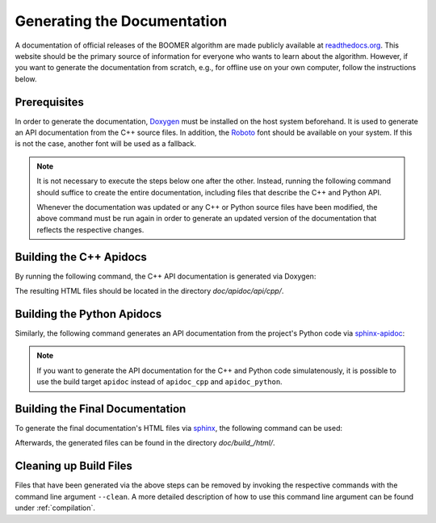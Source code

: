 .. _documentation:

Generating the Documentation
============================

A documentation of official releases of the BOOMER algorithm are made publicly available at `readthedocs.org <https://mlrl-boomer.readthedocs.io/en/latest/>`__. This website should be the primary source of information for everyone who wants to learn about the algorithm. However, if you want to generate the documentation from scratch, e.g., for offline use on your own computer, follow the instructions below.

Prerequisites
-------------

In order to generate the documentation, `Doxygen <https://sourceforge.net/projects/doxygen/>`__ must be installed on the host system beforehand. It is used to generate an API documentation from the C++ source files. In addition, the `Roboto <https://fonts.google.com/specimen/Roboto>`__ font should be available on your system. If this is not the case, another font will be used as a fallback.

.. note::
    It is not necessary to execute the steps below one after the other. Instead, running the following command should suffice to create the entire documentation, including files that describe the C++ and Python API.

    .. tab:: Linux

       .. code-block:: text

          ./build doc

    .. tab:: MacOS

       .. code-block:: text

          ./build doc

    .. tab:: Windows

       .. code-block:: text

          build.bat doc

    Whenever the documentation was updated or any C++ or Python source files have been modified, the above command must be run again in order to generate an updated version of the documentation that reflects the respective changes.

Building the C++ Apidocs
------------------------

By running the following command, the C++ API documentation is generated via Doxygen:

.. tab:: Linux

   .. code-block:: text

      ./build apidoc_cpp

.. tab:: MacOS

   .. code-block:: text

      ./build apidoc_cpp

.. tab:: Windows

   .. code-block:: text

      build.bat apidoc_cpp

The resulting HTML files should be located in the directory `doc/apidoc/api/cpp/`.

Building the Python Apidocs
---------------------------

Similarly, the following command generates an API documentation from the project's Python code via `sphinx-apidoc <https://www.sphinx-doc.org/en/master/man/sphinx-apidoc.html>`__:

.. tab:: Linux

   .. code-block:: text

      ./build apidoc_python

.. tab:: MacOS

   .. code-block:: text

      ./build apidoc_python

.. tab:: Windows

   .. code-block:: text

      build.bat apidoc_python

.. note::
    If you want to generate the API documentation for the C++ and Python code simulatenously, it is possible to use the build target ``apidoc`` instead of ``apidoc_cpp`` and ``apidoc_python``.

Building the Final Documentation
--------------------------------

To generate the final documentation's HTML files via `sphinx <https://www.sphinx-doc.org/en/master/>`__, the following command can be used:

.. tab:: Linux

   .. code-block:: text

      ./build doc

.. tab:: MacOS

   .. code-block:: text

      ./build doc

.. tab:: Windows

   .. code-block:: text

      build.bat doc

Afterwards, the generated files can be found in the directory `doc/build_/html/`.

Cleaning up Build Files
-----------------------

Files that have been generated via the above steps can be removed by invoking the respective commands with the command line argument ``--clean``. A more detailed description of how to use this command line argument can be found under :ref:`compilation`.
